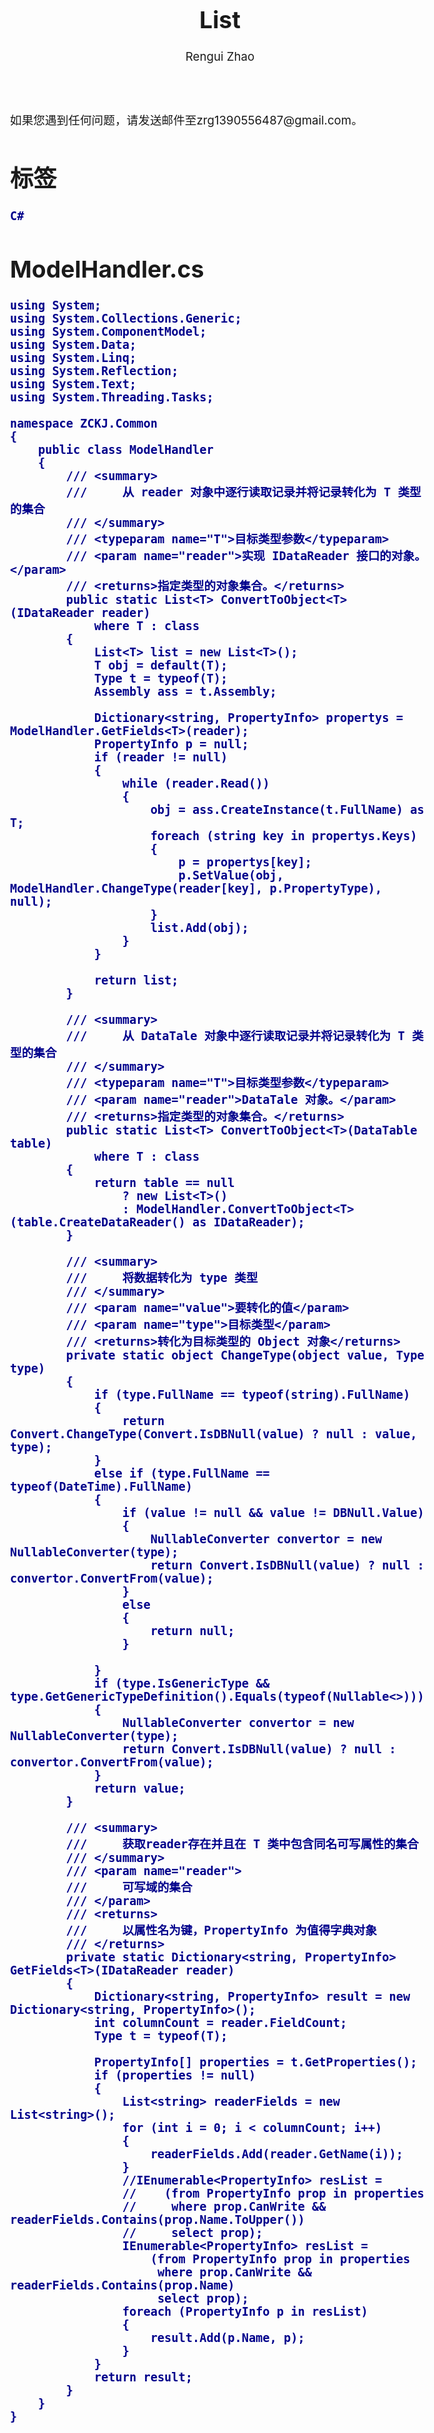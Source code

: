 #+TITLE:     List
#+AUTHOR:    Rengui Zhao
#+EMAIL:     zrg1390556487@gmail.com
#+LANGUAGE:  cn
#+OPTIONS:   H:3 num:t toc:2 \n:nil @:t ::t |:t ^:nil -:t f:t *:t <:t
#+OPTIONS:   TeX:t LaTeX:t skip:nil d:nil todo:t pri:nil tags:not-in-toc
#+INFOJS_OPT: view:plain toc:t ltoc:t mouse:underline buttons:0 path:http://cs3.swfc.edu.cn/~20121156044/.org-info.js />
#+HTML_HEAD: <link rel="stylesheet" type="text/css" href="http://cs3.swfu.edu.cn/~20121156044/.org-manual.css" />
#+HTML_HEAD_EXTRA: <style>body {font-size:14pt} code {font-weight:bold;font-size:100%; color:darkblue}</style>
#+EXPORT_SELECT_TAGS: export
#+EXPORT_EXCLUDE_TAGS: noexport
#+LINK_UP:
#+LINK_HOME:
#+XSLT:
# (setq org-export-html-use-infojs nil)
如果您遇到任何问题，请发送邮件至zrg1390556487@gmail.com。
# (setq org-export-html-style nil)

* 标签
: C#
* ModelHandler.cs
#+BEGIN_SRC org emacs-lisp
using System;
using System.Collections.Generic;
using System.ComponentModel;
using System.Data;
using System.Linq;
using System.Reflection;
using System.Text;
using System.Threading.Tasks;

namespace ZCKJ.Common
{
    public class ModelHandler
    {
        /// <summary>
        ///     从 reader 对象中逐行读取记录并将记录转化为 T 类型的集合
        /// </summary>
        /// <typeparam name="T">目标类型参数</typeparam>
        /// <param name="reader">实现 IDataReader 接口的对象。</param>
        /// <returns>指定类型的对象集合。</returns>
        public static List<T> ConvertToObject<T>(IDataReader reader)
            where T : class
        {
            List<T> list = new List<T>();
            T obj = default(T);
            Type t = typeof(T);
            Assembly ass = t.Assembly;

            Dictionary<string, PropertyInfo> propertys = ModelHandler.GetFields<T>(reader);
            PropertyInfo p = null;
            if (reader != null)
            {
                while (reader.Read())
                {
                    obj = ass.CreateInstance(t.FullName) as T;
                    foreach (string key in propertys.Keys)
                    {
                        p = propertys[key];
                        p.SetValue(obj, ModelHandler.ChangeType(reader[key], p.PropertyType), null);
                    }
                    list.Add(obj);
                }
            }

            return list;
        }

        /// <summary>
        ///     从 DataTale 对象中逐行读取记录并将记录转化为 T 类型的集合
        /// </summary>
        /// <typeparam name="T">目标类型参数</typeparam>
        /// <param name="reader">DataTale 对象。</param>
        /// <returns>指定类型的对象集合。</returns>
        public static List<T> ConvertToObject<T>(DataTable table)
            where T : class
        {
            return table == null
                ? new List<T>()
                : ModelHandler.ConvertToObject<T>(table.CreateDataReader() as IDataReader);
        }

        /// <summary>
        ///     将数据转化为 type 类型
        /// </summary>
        /// <param name="value">要转化的值</param>
        /// <param name="type">目标类型</param>
        /// <returns>转化为目标类型的 Object 对象</returns>
        private static object ChangeType(object value, Type type)
        {
            if (type.FullName == typeof(string).FullName)
            {
                return Convert.ChangeType(Convert.IsDBNull(value) ? null : value, type);
            }
            else if (type.FullName == typeof(DateTime).FullName)
            {
                if (value != null && value != DBNull.Value)
                {
                    NullableConverter convertor = new NullableConverter(type);
                    return Convert.IsDBNull(value) ? null : convertor.ConvertFrom(value);
                }
                else
                {
                    return null;
                }

            }
            if (type.IsGenericType && type.GetGenericTypeDefinition().Equals(typeof(Nullable<>)))
            {
                NullableConverter convertor = new NullableConverter(type);
                return Convert.IsDBNull(value) ? null : convertor.ConvertFrom(value);
            }
            return value;
        }

        /// <summary>
        ///     获取reader存在并且在 T 类中包含同名可写属性的集合
        /// </summary>
        /// <param name="reader">
        ///     可写域的集合
        /// </param>
        /// <returns>
        ///     以属性名为键，PropertyInfo 为值得字典对象
        /// </returns>
        private static Dictionary<string, PropertyInfo> GetFields<T>(IDataReader reader)
        {
            Dictionary<string, PropertyInfo> result = new Dictionary<string, PropertyInfo>();
            int columnCount = reader.FieldCount;
            Type t = typeof(T);

            PropertyInfo[] properties = t.GetProperties();
            if (properties != null)
            {
                List<string> readerFields = new List<string>();
                for (int i = 0; i < columnCount; i++)
                {
                    readerFields.Add(reader.GetName(i));
                }
                //IEnumerable<PropertyInfo> resList =
                //    (from PropertyInfo prop in properties
                //     where prop.CanWrite && readerFields.Contains(prop.Name.ToUpper())
                //     select prop);
                IEnumerable<PropertyInfo> resList =
                    (from PropertyInfo prop in properties
                     where prop.CanWrite && readerFields.Contains(prop.Name)
                     select prop);
                foreach (PropertyInfo p in resList)
                {
                    result.Add(p.Name, p);
                }
            }
            return result;
        }
    }
}
#+END_SRC
